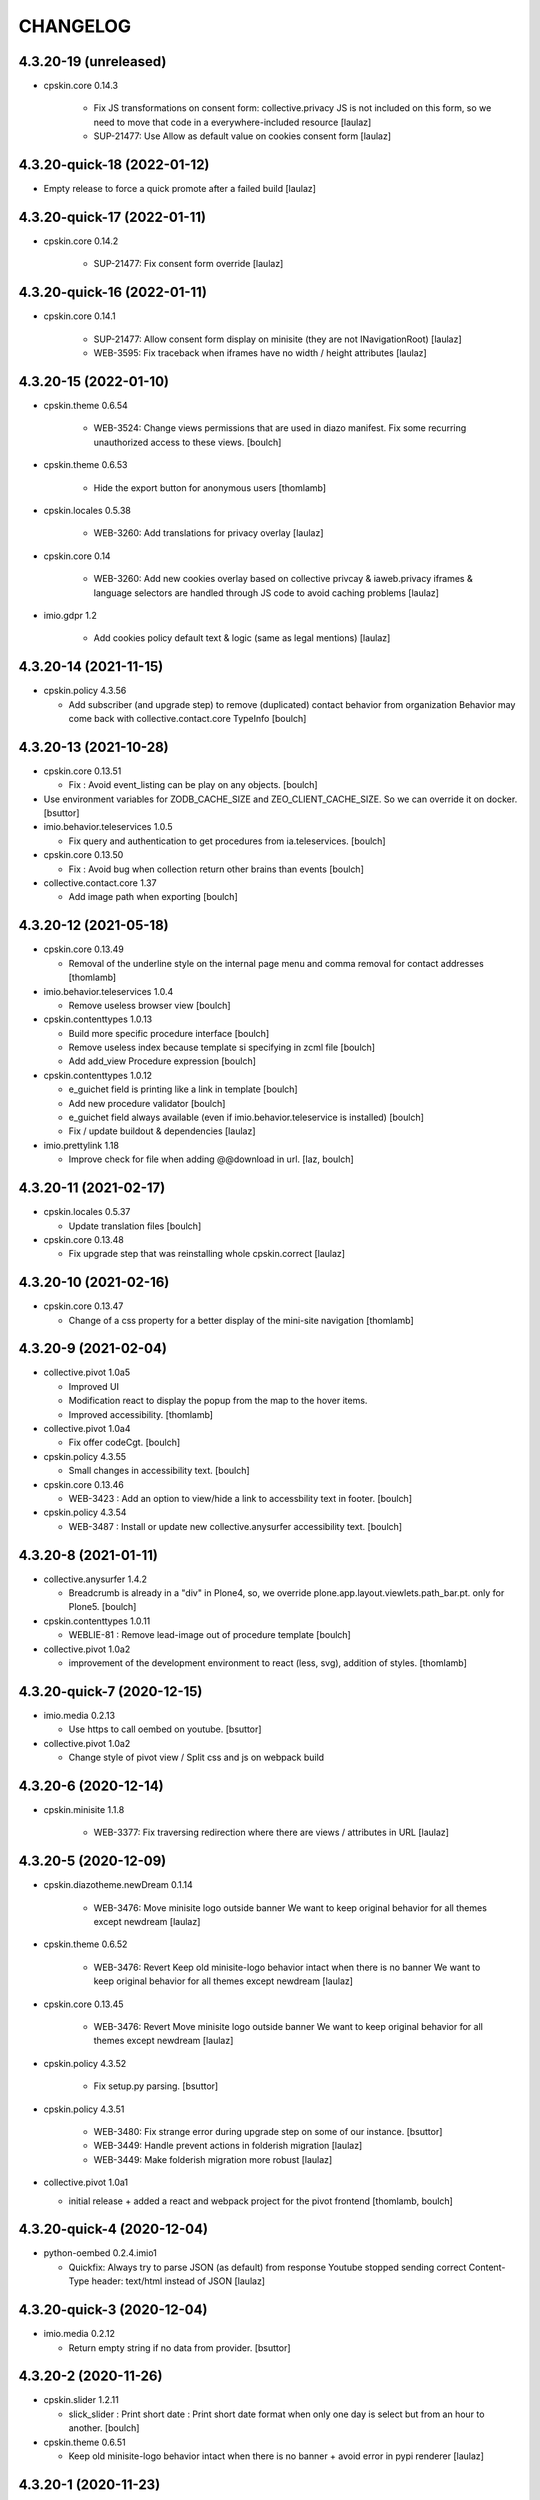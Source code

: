 CHANGELOG
=========

4.3.20-19 (unreleased)
----------------------

- cpskin.core 0.14.3

    - Fix JS transformations on consent form: collective.privacy JS is not included
      on this form, so we need to move that code in a everywhere-included resource
      [laulaz]

    - SUP-21477: Use Allow as default value on cookies consent form
      [laulaz]


4.3.20-quick-18 (2022-01-12)
----------------------------

- Empty release to force a quick promote after a failed build
  [laulaz]


4.3.20-quick-17 (2022-01-11)
----------------------------

- cpskin.core 0.14.2

    - SUP-21477: Fix consent form override
      [laulaz]


4.3.20-quick-16 (2022-01-11)
----------------------------

- cpskin.core 0.14.1

    - SUP-21477: Allow consent form display on minisite (they are not INavigationRoot)
      [laulaz]

    - WEB-3595: Fix traceback when iframes have no width / height attributes
      [laulaz]


4.3.20-15 (2022-01-10)
----------------------

- cpskin.theme 0.6.54

    - WEB-3524: Change views permissions that are used in diazo manifest.
      Fix some recurring unauthorized access to these views.
      [boulch]

- cpskin.theme 0.6.53

    - Hide the export button for anonymous users
      [thomlamb]

- cpskin.locales 0.5.38

    - WEB-3260: Add translations for privacy overlay
      [laulaz]

- cpskin.core 0.14

    - WEB-3260: Add new cookies overlay based on collective privcay & iaweb.privacy
      iframes & language selectors are handled through JS code to avoid caching problems
      [laulaz]

- imio.gdpr 1.2

    - Add cookies policy default text & logic (same as legal mentions)
      [laulaz]


4.3.20-14 (2021-11-15)
----------------------

- cpskin.policy 4.3.56
  
  - Add subscriber (and upgrade step) to remove (duplicated) contact behavior from organization 
    Behavior may come back with collective.contact.core TypeInfo 
    [boulch]


4.3.20-13 (2021-10-28)
----------------------

- cpskin.core 0.13.51
  
  - Fix : Avoid event_listing can be play on any objects. 
    [boulch]

- Use environment variables for ZODB_CACHE_SIZE and ZEO_CLIENT_CACHE_SIZE. So we can override it on docker.
  [bsuttor]

- imio.behavior.teleservices 1.0.5

  - Fix query and authentication to get procedures from ia.teleservices.
    [boulch]

- cpskin.core 0.13.50

  - Fix : Avoid bug when collection return other brains than events
    [boulch]

- collective.contact.core 1.37

  - Add image path when exporting
    [boulch]


4.3.20-12 (2021-05-18)
----------------------

- cpskin.core 0.13.49

  - Removal of the underline style on the internal page menu and comma removal for contact addresses
    [thomlamb]

- imio.behavior.teleservices 1.0.4

  - Remove useless browser view
    [boulch]

- cpskin.contenttypes 1.0.13

  - Build more specific procedure interface
    [boulch]

  - Remove useless index because template si specifying in zcml file
    [boulch]

  - Add add_view Procedure expression
    [boulch]

- cpskin.contenttypes 1.0.12

  - e_guichet field is printing like a link in template
    [boulch]

  - Add new procedure validator
    [boulch]

  - e_guichet field always available (even if imio.behavior.teleservice is installed)
    [boulch]

  - Fix / update buildout & dependencies
    [laulaz]

- imio.prettylink 1.18

  - Improve check for file when adding @@download in url.
    [laz, boulch]


4.3.20-11 (2021-02-17)
----------------------

- cpskin.locales 0.5.37

  - Update translation files
    [boulch]

- cpskin.core 0.13.48

  - Fix upgrade step that was reinstalling whole cpskin.correct
    [laulaz]


4.3.20-10 (2021-02-16)
----------------------

- cpskin.core 0.13.47

  - Change of a css property for a better display of the mini-site navigation
    [thomlamb]


4.3.20-9 (2021-02-04)
---------------------
- collective.pivot 1.0a5

  - Improved UI
  - Modification react to display the popup from the map to the hover items.
  - Improved accessibility.
    [thomlamb]

- collective.pivot 1.0a4

  - Fix offer codeCgt.
    [boulch]

- cpskin.policy 4.3.55

  - Small changes in accessibility text.
    [boulch]

- cpskin.core 0.13.46

  - WEB-3423 : Add an option to view/hide a link to accessbility text in footer.
    [boulch]

- cpskin.policy 4.3.54

  - WEB-3487 : Install or update new collective.anysurfer accessibility text.
    [boulch]


4.3.20-8 (2021-01-11)
---------------------

- collective.anysurfer 1.4.2

  - Breadcrumb is already in a "div" in Plone4, so, we override plone.app.layout.viewlets.path_bar.pt. only for Plone5.
    [boulch]

- cpskin.contenttypes 1.0.11

  - WEBLIE-81 : Remove lead-image out of procedure template
    [boulch]

- collective.pivot 1.0a2

  - improvement of the development environment to react (less, svg), addition of styles.
    [thomlamb]


4.3.20-quick-7 (2020-12-15)
---------------------------

- imio.media 0.2.13

  - Use https to call oembed on youtube.
    [bsuttor]

- collective.pivot 1.0a2

  - Change style of pivot view / Split css and js on webpack build


4.3.20-6 (2020-12-14)
---------------------

- cpskin.minisite 1.1.8

    - WEB-3377: Fix traversing redirection where there are views / attributes in URL
      [laulaz]


4.3.20-5 (2020-12-09)
---------------------

- cpskin.diazotheme.newDream 0.1.14

    - WEB-3476: Move minisite logo outside banner
      We want to keep original behavior for all themes except newdream
      [laulaz]

- cpskin.theme 0.6.52

    - WEB-3476: Revert Keep old minisite-logo behavior intact when there is no banner
      We want to keep original behavior for all themes except newdream
      [laulaz]

- cpskin.core 0.13.45

    - WEB-3476: Revert Move minisite logo outside banner
      We want to keep original behavior for all themes except newdream
      [laulaz]

- cpskin.policy 4.3.52

    - Fix setup.py parsing.
      [bsuttor]

- cpskin.policy 4.3.51

    - WEB-3480: Fix strange error during upgrade step on some of our instance.
      [bsuttor]

    - WEB-3449: Handle prevent actions in folderish migration
      [laulaz]

    - WEB-3449: Make folderish migration more robust
      [laulaz]

- collective.pivot 1.0a1

  - initial release  +  added a react and webpack project for the pivot frontend
    [thomlamb, boulch]



4.3.20-quick-4 (2020-12-04)
----------------------------

- python-oembed 0.2.4.imio1

  - Quickfix: Always try to parse JSON (as default) from response
    Youtube stopped sending correct Content-Type header: text/html instead of JSON
    [laulaz]


4.3.20-quick-3 (2020-12-04)
----------------------------

- imio.media 0.2.12

  - Return empty string if no data from provider.
    [bsuttor]


4.3.20-2 (2020-11-26)
---------------------

- cpskin.slider 1.2.11

  - slick_slider : Print short date : Print short date format when only one day is select but from an hour to another.
    [boulch]

- cpskin.theme 0.6.51

  - Keep old minisite-logo behavior intact when there is no banner + avoid error in pypi renderer
    [laulaz]


4.3.20-1 (2020-11-23)
---------------------

- cpskin.core 0.13.44

    - WEB-3476 : Move minisite logo outside banner
      [laulaz]

- cpskin.slider 1.2.10

    - [WEB-3478] slick_slider : Print short date format if show_day_and_month is true.
      [boulch]

- Update to Plone 4.3.20.
  [cboulanger]


0.1 (2014-07-22)
----------------

- Initial release
